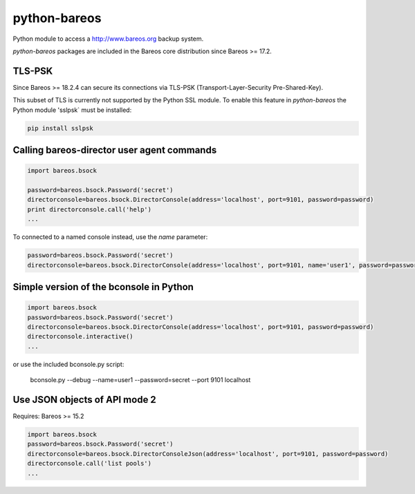 python-bareos
=============

Python module to access a http://www.bareos.org backup system.

`python-bareos` packages are included in the Bareos core distribution since Bareos >= 17.2.

TLS-PSK
-------

Since Bareos >= 18.2.4 can secure its connections via TLS-PSK (Transport-Layer-Security Pre-Shared-Key).

This subset of TLS is currently not supported by the Python SSL module.
To enable this feature in `python-bareos` the Python module 'sslpsk` must be installed:

.. code::

  pip install sslpsk





Calling bareos-director user agent commands
-------------------------------------------

.. code:: python

   import bareos.bsock

   password=bareos.bsock.Password('secret')
   directorconsole=bareos.bsock.DirectorConsole(address='localhost', port=9101, password=password)
   print directorconsole.call('help')
   ...

To connected to a named console instead, use the `name` parameter:

.. code:: python

   password=bareos.bsock.Password('secret')
   directorconsole=bareos.bsock.DirectorConsole(address='localhost', port=9101, name='user1', password=password)



Simple version of the bconsole in Python
----------------------------------------

.. code:: python

   import bareos.bsock
   password=bareos.bsock.Password('secret')
   directorconsole=bareos.bsock.DirectorConsole(address='localhost', port=9101, password=password)
   directorconsole.interactive()
   ...

or use the included bconsole.py script:

..

   bconsole.py --debug --name=user1 --password=secret --port 9101 localhost


Use JSON objects of API mode 2
----------------------------------

Requires: Bareos >= 15.2

.. code:: python

   import bareos.bsock
   password=bareos.bsock.Password('secret')
   directorconsole=bareos.bsock.DirectorConsoleJson(address='localhost', port=9101, password=password)
   directorconsole.call('list pools')
   ...
